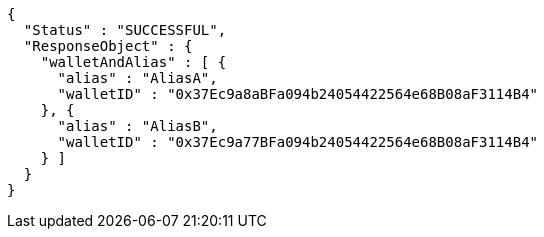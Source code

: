 [source,options="nowrap"]
----
{
  "Status" : "SUCCESSFUL",
  "ResponseObject" : {
    "walletAndAlias" : [ {
      "alias" : "AliasA",
      "walletID" : "0x37Ec9a8aBFa094b24054422564e68B08aF3114B4"
    }, {
      "alias" : "AliasB",
      "walletID" : "0x37Ec9a77BFa094b24054422564e68B08aF3114B4"
    } ]
  }
}
----